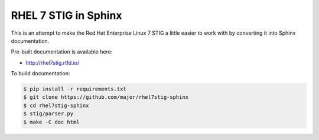 RHEL 7 STIG in Sphinx
=====================

This is an attempt to make the Red Hat Enterprise Linux 7 STIG a little easier
to work with by converting it into Sphinx documentation.

Pre-built documentation is available here:

* http://rhel7stig.rtfd.io/

To build documentation:

.. code-block:: console

    $ pip install -r requirements.txt
    $ git clone https://github.com/major/rhel7stig-sphinx
    $ cd rhel7stig-sphinx
    $ stig/parser.py
    $ make -C doc html

